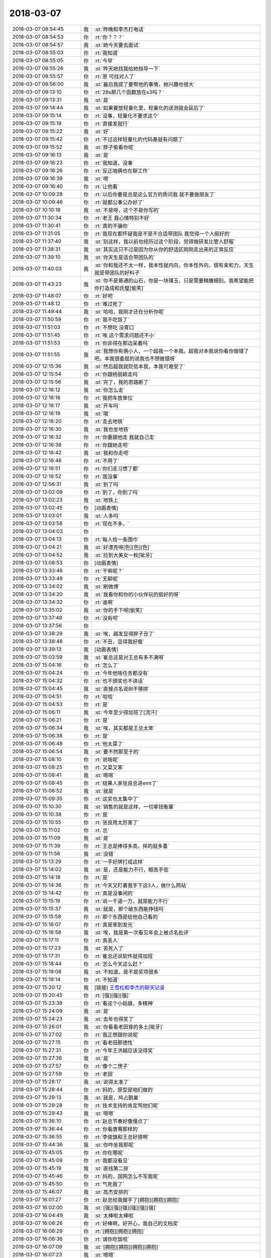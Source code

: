 2018-03-07
-------------

.. list-table::
   :widths: 25, 1, 60

   * - 2018-03-07 08:54:45
     - 我
     - :st:`昨晚和李杰打电话`
   * - 2018-03-07 08:54:53
     - 你
     - :rt:`你？？？`
   * - 2018-03-07 08:54:57
     - 我
     - :st:`她今天要去面试`
   * - 2018-03-07 08:55:03
     - 你
     - :rt:`我知道`
   * - 2018-03-07 08:55:05
     - 你
     - :rt:`今早`
   * - 2018-03-07 08:55:26
     - 我
     - :st:`昨天她找我给她指导一下`
   * - 2018-03-07 08:55:57
     - 你
     - :rt:`恩 可找对人了`
   * - 2018-03-07 08:56:00
     - 我
     - :st:`最后我提了要帮他的事情，她兴趣也很大`
   * - 2018-03-07 09:13:10
     - 你
     - :rt:`28s那几个函数放在s3吗？`
   * - 2018-03-07 09:13:31
     - 我
     - :st:`是`
   * - 2018-03-07 09:14:44
     - 我
     - :st:`如果要放轻量化里，轻量化的送测就会延后了`
   * - 2018-03-07 09:15:14
     - 你
     - :rt:`没事，轻量化不要求这个`
   * - 2018-03-07 09:15:19
     - 你
     - :rt:`直接发就行`
   * - 2018-03-07 09:15:22
     - 我
     - :st:`好`
   * - 2018-03-07 09:15:42
     - 你
     - :rt:`不过这样轻量化的代码基就有问题了`
   * - 2018-03-07 09:15:52
     - 我
     - :st:`胖子偷看你呢`
   * - 2018-03-07 09:16:13
     - 我
     - :st:`是`
   * - 2018-03-07 09:16:23
     - 你
     - :rt:`我知道，没事`
   * - 2018-03-07 09:16:26
     - 你
     - :rt:`反正咱俩也在聊工作`
   * - 2018-03-07 09:16:39
     - 我
     - :st:`嗯`
   * - 2018-03-07 09:16:40
     - 你
     - :rt:`让他看`
   * - 2018-03-07 10:09:28
     - 你
     - :rt:`以后你要是总是这么官方的质问我 就不要做朋友了`
   * - 2018-03-07 10:09:46
     - 你
     - :rt:`就都公事公办好了`
   * - 2018-03-07 10:10:18
     - 我
     - :st:`不是呀，这个不是你写的`
   * - 2018-03-07 11:30:34
     - 你
     - :rt:`老王 我心情特别不好`
   * - 2018-03-07 11:30:41
     - 你
     - :rt:`真的不骗你`
   * - 2018-03-07 11:31:05
     - 你
     - :rt:`我现在都怀疑我是不是不合适带团队 我觉得一个人挺好的`
   * - 2018-03-07 11:37:40
     - 我
     - :st:`别这样，我以前也经历过这个阶段，觉得做研发比管人舒服`
   * - 2018-03-07 11:38:31
     - 我
     - :st:`其实这只不过是因为你从你的舒适区刚刚走出来的正常反应`
   * - 2018-03-07 11:39:10
     - 我
     - :st:`你天生是适合带团队的`
   * - 2018-03-07 11:40:03
     - 我
     - :st:`你和我还不太一样，我本性就内向，你本性外向，很有亲和力，天生就是带团队的好料子`
   * - 2018-03-07 11:43:23
     - 我
     - :st:`你不是普通的山石，你是一块璞玉，只是需要精雕细刻。我希望能把你打造成和氏璧[偷笑]`
   * - 2018-03-07 11:48:07
     - 你
     - :rt:`好吧`
   * - 2018-03-07 11:48:12
     - 你
     - :rt:`难过死了`
   * - 2018-03-07 11:49:44
     - 我
     - :st:`哈哈，我刚才还在分析你呢`
   * - 2018-03-07 11:50:59
     - 你
     - :rt:`我不吃饭了`
   * - 2018-03-07 11:51:03
     - 你
     - :rt:`不想吃 没胃口`
   * - 2018-03-07 11:51:45
     - 你
     - :rt:`唉 这个需求问题还不小`
   * - 2018-03-07 11:51:53
     - 你
     - :rt:`你非得在那边呆着吗`
   * - 2018-03-07 11:51:55
     - 我
     - :st:`我想你有俩小人，一个超我一个本我。超我对本我说你看你做错了吧，本我很委屈的说我也不想做错呀`
   * - 2018-03-07 12:15:36
     - 我
     - :st:`然后超我就贬低本我，本我可难受了`
   * - 2018-03-07 12:15:54
     - 你
     - :rt:`你跟杨丽颖走吗`
   * - 2018-03-07 12:15:56
     - 我
     - :st:`完了，我的思路断了`
   * - 2018-03-07 12:16:12
     - 我
     - :st:`你怎么走`
   * - 2018-03-07 12:16:16
     - 你
     - :rt:`我把车放单位`
   * - 2018-03-07 12:16:17
     - 我
     - :st:`开车吗`
   * - 2018-03-07 12:16:19
     - 我
     - :st:`哦`
   * - 2018-03-07 12:16:20
     - 你
     - :rt:`走去地铁`
   * - 2018-03-07 12:16:30
     - 我
     - :st:`我也坐地铁`
   * - 2018-03-07 12:16:32
     - 你
     - :rt:`你要跟他走 我就自己走`
   * - 2018-03-07 12:16:38
     - 你
     - :rt:`你跟她走吧`
   * - 2018-03-07 12:16:42
     - 我
     - :st:`我和你走吧`
   * - 2018-03-07 12:16:46
     - 你
     - :rt:`不用了`
   * - 2018-03-07 12:16:51
     - 你
     - :rt:`你们走习惯了都`
   * - 2018-03-07 12:16:52
     - 你
     - :rt:`我没事`
   * - 2018-03-07 12:56:31
     - 我
     - :st:`到了吗`
   * - 2018-03-07 13:02:09
     - 你
     - :rt:`到了，你到了吗`
   * - 2018-03-07 13:02:23
     - 我
     - :st:`地铁上`
   * - 2018-03-07 13:02:45
     - 你
     - [动画表情]
   * - 2018-03-07 13:03:01
     - 我
     - :st:`人多吗`
   * - 2018-03-07 13:03:58
     - 你
     - :rt:`现在不多，`
   * - 2018-03-07 13:04:03
     - 你
     - .. image:: images/206376.jpg
          :width: 100px
   * - 2018-03-07 13:04:13
     - 你
     - :rt:`每人给一条围巾`
   * - 2018-03-07 13:04:21
     - 我
     - :st:`好漂亮呀[色][色][色]`
   * - 2018-03-07 13:04:52
     - 我
     - :st:`捡到大美女一枚[呲牙]`
   * - 2018-03-07 13:08:53
     - 你
     - [动画表情]
   * - 2018-03-07 13:33:46
     - 你
     - :rt:`干嘛呢？`
   * - 2018-03-07 13:33:49
     - 你
     - :rt:`无聊呢`
   * - 2018-03-07 13:34:02
     - 我
     - :st:`刷微博`
   * - 2018-03-07 13:34:20
     - 我
     - :st:`我看你和你的小伙伴玩的挺好的呀`
   * - 2018-03-07 13:34:32
     - 你
     - :rt:`谁啊`
   * - 2018-03-07 13:35:02
     - 我
     - :st:`你的手下呀[偷笑]`
   * - 2018-03-07 13:37:49
     - 你
     - :rt:`没有吧`
   * - 2018-03-07 13:37:56
     - 你
     - .. image:: images/206388.jpg
          :width: 100px
   * - 2018-03-07 13:38:29
     - 我
     - :st:`唉，越发显得胖子丑了`
   * - 2018-03-07 13:38:48
     - 你
     - :rt:`不丑，显得我好瘦`
   * - 2018-03-07 13:39:13
     - 我
     - [动画表情]
   * - 2018-03-07 15:03:59
     - 我
     - :st:`崔总这是对王总有多不满呀`
   * - 2018-03-07 15:04:16
     - 你
     - :rt:`怎么了`
   * - 2018-03-07 15:04:24
     - 你
     - :rt:`今年他啥任务都没有`
   * - 2018-03-07 15:04:32
     - 你
     - :rt:`也不颁奖也不讲话`
   * - 2018-03-07 15:04:45
     - 我
     - :st:`直接点名说8t不够拼`
   * - 2018-03-07 15:04:51
     - 你
     - :rt:`哈哈`
   * - 2018-03-07 15:04:53
     - 你
     - :rt:`是`
   * - 2018-03-07 15:06:11
     - 我
     - :st:`今年至少得加班了[流汗]`
   * - 2018-03-07 15:06:21
     - 你
     - :rt:`是`
   * - 2018-03-07 15:06:34
     - 我
     - :st:`唉，其实都是王总太笨`
   * - 2018-03-07 15:06:38
     - 你
     - :rt:`是`
   * - 2018-03-07 15:06:48
     - 你
     - :rt:`他太菜了`
   * - 2018-03-07 15:06:54
     - 我
     - :st:`要不然那至于的`
   * - 2018-03-07 15:08:10
     - 你
     - :rt:`说啥呢`
   * - 2018-03-07 15:08:25
     - 你
     - :rt:`又菜又笨`
   * - 2018-03-07 15:08:41
     - 我
     - :st:`嗯嗯`
   * - 2018-03-07 15:08:45
     - 你
     - :rt:`结果人家张良总进emt了`
   * - 2018-03-07 15:08:52
     - 我
     - :st:`就是`
   * - 2018-03-07 15:09:35
     - 你
     - :rt:`这奖也太集中了`
   * - 2018-03-07 15:10:30
     - 我
     - :st:`销售的就是这样，一切拿钱衡量`
   * - 2018-03-07 15:10:38
     - 你
     - :rt:`是`
   * - 2018-03-07 15:10:55
     - 你
     - :rt:`张良用太厉害了`
   * - 2018-03-07 15:11:02
     - 你
     - :rt:`总`
   * - 2018-03-07 15:11:09
     - 我
     - :st:`是`
   * - 2018-03-07 15:11:39
     - 你
     - :rt:`王总是捧得多高，摔的就多重`
   * - 2018-03-07 15:11:56
     - 我
     - :st:`没错`
   * - 2018-03-07 15:13:29
     - 你
     - :rt:`一手好牌打成这样`
   * - 2018-03-07 15:14:02
     - 我
     - :st:`是，还是能力不行，眼高手低`
   * - 2018-03-07 15:14:18
     - 你
     - :rt:`是`
   * - 2018-03-07 15:14:36
     - 你
     - :rt:`今天又盯着我手下这3人，做什么网站`
   * - 2018-03-07 15:14:42
     - 你
     - :rt:`真是没事闲的`
   * - 2018-03-07 15:15:19
     - 你
     - :rt:`说一千道一万，就是能力不行`
   * - 2018-03-07 15:15:37
     - 我
     - :st:`就是，那个破东西能挣钱吗`
   * - 2018-03-07 15:15:58
     - 你
     - :rt:`那个东西是给他自己看的`
   * - 2018-03-07 15:16:07
     - 你
     - :rt:`真是笨到发光`
   * - 2018-03-07 15:16:58
     - 我
     - :st:`唉，我是第一次看见年会上被点名批评`
   * - 2018-03-07 15:17:11
     - 你
     - :rt:`真丢人`
   * - 2018-03-07 15:17:23
     - 我
     - :st:`丢死人了`
   * - 2018-03-07 15:17:31
     - 你
     - :rt:`崔总还说软件就得加班`
   * - 2018-03-07 15:18:44
     - 你
     - :rt:`怎么今天这么赶？`
   * - 2018-03-07 15:19:08
     - 我
     - :st:`不知道，是不是奖项很多`
   * - 2018-03-07 15:19:14
     - 你
     - :rt:`不知道`
   * - 2018-03-07 15:20:12
     - 我
     - [链接] `王雪松和李杰的聊天记录 <https://support.weixin.qq.com/cgi-bin/mmsupport-bin/readtemplate?t=page/favorite_record__w_unsupport>`_
   * - 2018-03-07 15:20:45
     - 你
     - :rt:`[强][强][强]`
   * - 2018-03-07 15:23:38
     - 你
     - :rt:`看这个小姑娘，多精神`
   * - 2018-03-07 15:24:09
     - 我
     - :st:`是`
   * - 2018-03-07 15:24:23
     - 我
     - :st:`去年也得奖了`
   * - 2018-03-07 15:26:01
     - 我
     - :st:`你看看老田穿的多土[呲牙]`
   * - 2018-03-07 15:27:02
     - 你
     - :rt:`我正想跟你说呢`
   * - 2018-03-07 15:27:15
     - 你
     - :rt:`看老田那德性`
   * - 2018-03-07 15:27:31
     - 你
     - :rt:`今年王洪越应该没得奖`
   * - 2018-03-07 15:27:36
     - 我
     - :st:`是`
   * - 2018-03-07 15:27:57
     - 你
     - :rt:`像个二愣子`
   * - 2018-03-07 15:27:59
     - 你
     - :rt:`老田`
   * - 2018-03-07 15:28:17
     - 我
     - :st:`说得太准了`
   * - 2018-03-07 15:28:44
     - 你
     - :rt:`妈的，原型是咱们做的`
   * - 2018-03-07 15:29:13
     - 我
     - :st:`就是，鸠占鹊巢`
   * - 2018-03-07 15:29:28
     - 你
     - :rt:`技术支持的肯定骂他们呢`
   * - 2018-03-07 15:29:43
     - 我
     - :st:`嗯嗯`
   * - 2018-03-07 15:36:10
     - 你
     - :rt:`赵总节奏好像慢点了`
   * - 2018-03-07 15:36:44
     - 你
     - :rt:`你看唐骞那样的`
   * - 2018-03-07 15:36:55
     - 你
     - :rt:`李俊旗和王总好搭啊`
   * - 2018-03-07 15:44:36
     - 我
     - :st:`你咋坐我那呢`
   * - 2018-03-07 15:45:05
     - 你
     - :rt:`你在哪呢`
   * - 2018-03-07 15:45:09
     - 你
     - :rt:`我都没看见`
   * - 2018-03-07 15:45:19
     - 我
     - :st:`直线第二排`
   * - 2018-03-07 15:45:46
     - 你
     - :rt:`妈的，国网怎么不写我呢`
   * - 2018-03-07 15:45:50
     - 你
     - :rt:`气死我了`
   * - 2018-03-07 15:46:07
     - 我
     - :st:`高杰安排的`
   * - 2018-03-07 16:01:27
     - 你
     - :rt:`赵总给我握手了[拥抱][拥抱][拥抱]`
   * - 2018-03-07 16:02:00
     - 我
     - :st:`[强][强][强][强][强][强]`
   * - 2018-03-07 16:04:49
     - 我
     - :st:`太棒啦太棒啦`
   * - 2018-03-07 16:06:26
     - 你
     - :rt:`好棒啊，好开心，我自己的文档奖`
   * - 2018-03-07 16:06:29
     - 你
     - :rt:`[拥抱][拥抱][拥抱]`
   * - 2018-03-07 16:06:36
     - 你
     - :rt:`请你吃饭哈`
   * - 2018-03-07 16:07:09
     - 我
     - :st:`[拥抱][拥抱][拥抱][拥抱]`
   * - 2018-03-07 16:07:23
     - 我
     - :st:`嗯嗯`
   * - 2018-03-07 16:07:44
     - 我
     - :st:`真的太高兴了，比我自己拿奖还高兴`
   * - 2018-03-07 16:08:06
     - 我
     - :st:`你真的太棒了👏👏👏👏👏`
   * - 2018-03-07 16:08:39
     - 你
     - :rt:`真的啊`
   * - 2018-03-07 16:08:50
     - 你
     - :rt:`我也好开心，这是我的小目标`
   * - 2018-03-07 16:08:56
     - 你
     - :rt:`实现了，耶✌️`
   * - 2018-03-07 16:09:00
     - 我
     - :st:`嗯嗯`
   * - 2018-03-07 16:09:09
     - 你
     - :rt:`以后还有更多的小目标`
   * - 2018-03-07 16:09:16
     - 我
     - [动画表情]
   * - 2018-03-07 16:10:08
     - 我
     - :st:`回家抱着奖给我照张相`
   * - 2018-03-07 16:10:20
     - 你
     - :rt:`没问题`
   * - 2018-03-07 16:10:25
     - 我
     - :st:`一定要穿最漂亮的衣服`
   * - 2018-03-07 16:10:52
     - 你
     - :rt:`哈哈，没有漂亮的[玫瑰]`
   * - 2018-03-07 16:10:54
     - 我
     - :st:`哈哈，我是不是太兴奋啦`
   * - 2018-03-07 16:11:01
     - 你
     - :rt:`是`
   * - 2018-03-07 16:11:07
     - 我
     - :st:`太高兴了`
   * - 2018-03-07 16:11:36
     - 你
     - :rt:`我也是，好高兴`
   * - 2018-03-07 16:11:43
     - 你
     - :rt:`特别特别高兴`
   * - 2018-03-07 16:11:56
     - 我
     - :st:`嗯嗯`
   * - 2018-03-07 16:12:17
     - 我
     - :st:`明天正好放假，好好奖励一下自己`
   * - 2018-03-07 16:12:50
     - 你
     - :rt:`嗯嗯，今天带妈妈去吃饭`
   * - 2018-03-07 16:13:06
     - 我
     - [动画表情]
   * - 2018-03-07 16:13:32
     - 你
     - :rt:`我超开心亲爱的`
   * - 2018-03-07 16:13:44
     - 我
     - :st:`我也超开心`
   * - 2018-03-07 16:26:29
     - 你
     - :rt:`你看张良总那波人心多齐`
   * - 2018-03-07 16:26:38
     - 我
     - :st:`是`
   * - 2018-03-07 16:32:26
     - 你
     - :rt:`都没有王总`
   * - 2018-03-07 16:33:52
     - 我
     - :st:`是，而且王总去年年会是和领导坐一起，今年就给他安排了一个偏座`
   * - 2018-03-07 16:34:13
     - 你
     - :rt:`就没给他安排座位`
   * - 2018-03-07 16:34:24
     - 你
     - :rt:`他那个座位是高杰给的`
   * - 2018-03-07 16:34:57
     - 我
     - :st:`是呢，高杰脑子进水，给王总安排一个单独的位置，更显得他孤单了`
   * - 2018-03-07 16:34:58
     - 你
     - :rt:`说老陈和他推辞了半天`
   * - 2018-03-07 16:35:16
     - 你
     - :rt:`高杰也很难做`
   * - 2018-03-07 16:36:05
     - 你
     - :rt:`哇塞`
   * - 2018-03-07 16:36:11
     - 你
     - :rt:`老杨唉`
   * - 2018-03-07 16:36:18
     - 我
     - :st:`嗯嗯`
   * - 2018-03-07 16:41:34
     - 我
     - :st:`你看看张道山的照片`
   * - 2018-03-07 16:42:09
     - 你
     - :rt:`哪个`
   * - 2018-03-07 16:42:29
     - 我
     - :st:`下排中间`
   * - 2018-03-07 16:43:54
     - 你
     - :rt:`哈哈`
   * - 2018-03-07 16:44:24
     - 你
     - :rt:`好年轻啊`
   * - 2018-03-07 16:46:54
     - 我
     - :st:`武总嘴唇都破了`
   * - 2018-03-07 16:47:30
     - 你
     - :rt:`武总特别暖`
   * - 2018-03-07 16:47:36
     - 你
     - :rt:`特别沉稳`
   * - 2018-03-07 16:47:41
     - 我
     - :st:`是`
   * - 2018-03-07 16:51:53
     - 你
     - :rt:`这是李朝阳`
   * - 2018-03-07 16:55:06
     - 我
     - :st:`是`
   * - 2018-03-07 17:40:16
     - 我
     - :st:`到公司了吗`
   * - 2018-03-07 17:41:43
     - 你
     - :rt:`没呢`
   * - 2018-03-07 17:41:53
     - 你
     - :rt:`刚到华苑`
   * - 2018-03-07 17:42:17
     - 你
     - :rt:`你呢`
   * - 2018-03-07 17:42:20
     - 我
     - :st:`嗯，我下地铁了`
   * - 2018-03-07 17:42:29
     - 你
     - :rt:`这么快啊？`
   * - 2018-03-07 17:42:37
     - 你
     - :rt:`你不用倒吗？`
   * - 2018-03-07 17:43:02
     - 我
     - :st:`我换2号线`
   * - 2018-03-07 17:43:29
     - 你
     - :rt:`不了解地铁结构`
   * - 2018-03-07 17:43:58
     - 我
     - :st:`我比你近`
   * - 2018-03-07 17:45:36
     - 你
     - :rt:`比我还近啊`
   * - 2018-03-07 17:46:58
     - 我
     - :st:`是`
   * - 2018-03-07 18:06:14
     - 你
     - :rt:`我要回家了`
   * - 2018-03-07 18:06:29
     - 我
     - :st:`嗯嗯`
   * - 2018-03-07 18:06:31
     - 你
     - :rt:`明天再说吧`
   * - 2018-03-07 18:06:40
     - 我
     - [动画表情]